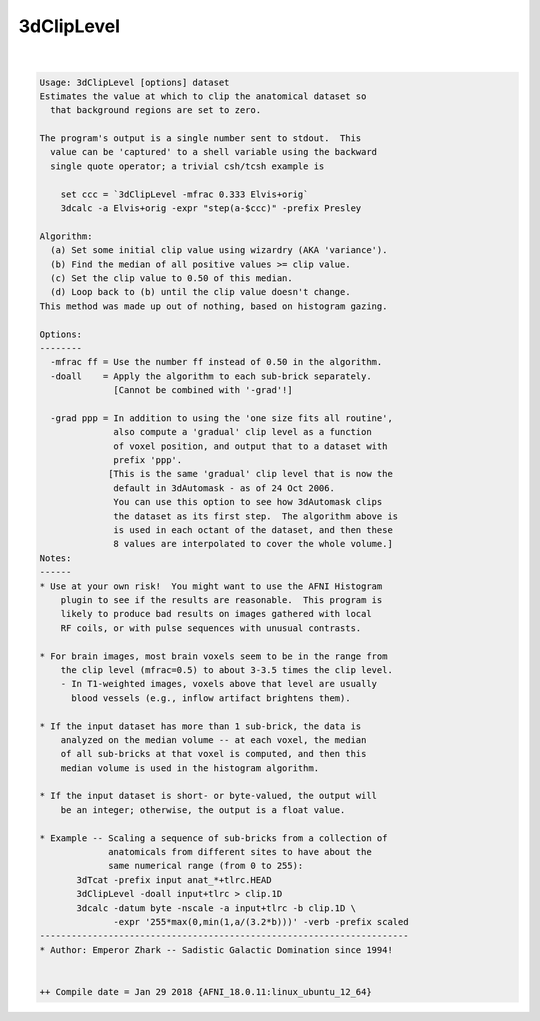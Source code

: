 ***********
3dClipLevel
***********

.. _3dClipLevel:

.. contents:: 
    :depth: 4 

| 

.. code-block:: none

    Usage: 3dClipLevel [options] dataset
    Estimates the value at which to clip the anatomical dataset so
      that background regions are set to zero.
    
    The program's output is a single number sent to stdout.  This
      value can be 'captured' to a shell variable using the backward
      single quote operator; a trivial csh/tcsh example is
    
        set ccc = `3dClipLevel -mfrac 0.333 Elvis+orig`
        3dcalc -a Elvis+orig -expr "step(a-$ccc)" -prefix Presley
    
    Algorithm:
      (a) Set some initial clip value using wizardry (AKA 'variance').
      (b) Find the median of all positive values >= clip value.
      (c) Set the clip value to 0.50 of this median.
      (d) Loop back to (b) until the clip value doesn't change.
    This method was made up out of nothing, based on histogram gazing.
    
    Options:
    --------
      -mfrac ff = Use the number ff instead of 0.50 in the algorithm.
      -doall    = Apply the algorithm to each sub-brick separately.
                  [Cannot be combined with '-grad'!]
    
      -grad ppp = In addition to using the 'one size fits all routine',
                  also compute a 'gradual' clip level as a function
                  of voxel position, and output that to a dataset with
                  prefix 'ppp'.
                 [This is the same 'gradual' clip level that is now the
                  default in 3dAutomask - as of 24 Oct 2006.
                  You can use this option to see how 3dAutomask clips
                  the dataset as its first step.  The algorithm above is
                  is used in each octant of the dataset, and then these
                  8 values are interpolated to cover the whole volume.]
    Notes:
    ------
    * Use at your own risk!  You might want to use the AFNI Histogram
        plugin to see if the results are reasonable.  This program is
        likely to produce bad results on images gathered with local
        RF coils, or with pulse sequences with unusual contrasts.
    
    * For brain images, most brain voxels seem to be in the range from
        the clip level (mfrac=0.5) to about 3-3.5 times the clip level.
        - In T1-weighted images, voxels above that level are usually
          blood vessels (e.g., inflow artifact brightens them).
    
    * If the input dataset has more than 1 sub-brick, the data is
        analyzed on the median volume -- at each voxel, the median
        of all sub-bricks at that voxel is computed, and then this
        median volume is used in the histogram algorithm.
    
    * If the input dataset is short- or byte-valued, the output will
        be an integer; otherwise, the output is a float value.
    
    * Example -- Scaling a sequence of sub-bricks from a collection of
                 anatomicals from different sites to have about the
                 same numerical range (from 0 to 255):
           3dTcat -prefix input anat_*+tlrc.HEAD
           3dClipLevel -doall input+tlrc > clip.1D
           3dcalc -datum byte -nscale -a input+tlrc -b clip.1D \
                  -expr '255*max(0,min(1,a/(3.2*b)))' -verb -prefix scaled
    ----------------------------------------------------------------------
    * Author: Emperor Zhark -- Sadistic Galactic Domination since 1994!
    
    
    ++ Compile date = Jan 29 2018 {AFNI_18.0.11:linux_ubuntu_12_64}
